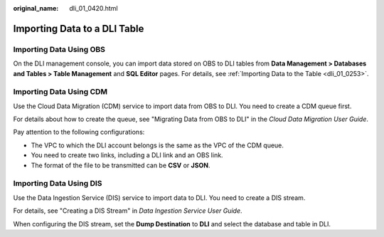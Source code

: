 :original_name: dli_01_0420.html

.. _dli_01_0420:

Importing Data to a DLI Table
=============================

Importing Data Using OBS
------------------------

On the DLI management console, you can import data stored on OBS to DLI tables from **Data Management > Databases and Tables > Table Management** and **SQL Editor** pages. For details, see :ref:`Importing Data to the Table <dli_01_0253>`.

Importing Data Using CDM
------------------------

Use the Cloud Data Migration (CDM) service to import data from OBS to DLI. You need to create a CDM queue first.

For details about how to create the queue, see "Migrating Data from OBS to DLI" in the *Cloud Data Migration User Guide*.

Pay attention to the following configurations:

-  The VPC to which the DLI account belongs is the same as the VPC of the CDM queue.
-  You need to create two links, including a DLI link and an OBS link.
-  The format of the file to be transmitted can be **CSV** or **JSON**.

Importing Data Using DIS
------------------------

Use the Data Ingestion Service (DIS) service to import data to DLI. You need to create a DIS stream.

For details, see "Creating a DIS Stream" in *Data Ingestion Service User Guide*.

When configuring the DIS stream, set the **Dump Destination** to **DLI** and select the database and table in DLI.
